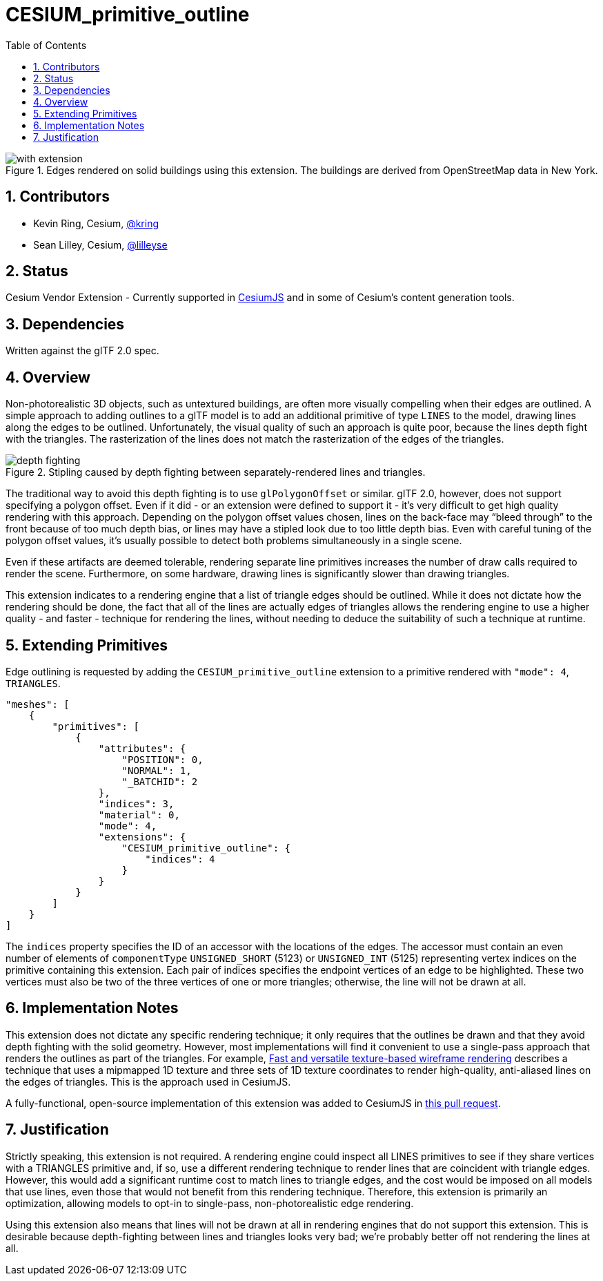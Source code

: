 = CESIUM_primitive_outline
:tmtitle: pass:q,r[^™^]
:regtitle: pass:q,r[^®^]
// (AUTHOR)
:data-uri:
:icons: font
:toc2:
:toclevels: 10
:sectnumlevels: 10
:max-width: 100%
:numbered:
:source-highlighter: coderay
:docinfo: shared-head
:docinfodir: ../..
:stem:

// :xrefstyle: short
// :listing-caption: Listing
:leveloffset: 1

.Edges rendered on solid buildings using this extension. The buildings are derived from OpenStreetMap data in New York.
image::figures/with-extension.png[align="left"]

= Contributors

  * Kevin Ring, Cesium, https://github.com/kring[@kring]
  * Sean Lilley, Cesium, https://github.com/lilleyse[@lilleyse]

= Status

Cesium Vendor Extension - Currently supported in https://cesium.com/cesiumjs[CesiumJS] and in some of Cesium's content generation tools.

= Dependencies

Written against the glTF 2.0 spec.

= Overview

Non-photorealistic 3D objects, such as untextured buildings, are often more visually compelling when their edges are outlined. A simple approach to adding outlines to a glTF model is to add an additional primitive of type `LINES` to the model, drawing lines along the edges to be outlined. Unfortunately, the visual quality of such an approach is quite poor, because the lines depth fight with the triangles. The rasterization of the lines does not match the rasterization of the edges of the triangles.

.Stipling caused by depth fighting between separately-rendered lines and triangles.
image::figures/depth-fighting.png[align="left"]

The traditional way to avoid this depth fighting is to use `glPolygonOffset` or similar. glTF 2.0, however, does not support specifying a polygon offset. Even if it did - or an extension were defined to support it - it's very difficult to get high quality rendering with this approach. Depending on the polygon offset values chosen, lines on the back-face may "`bleed through`" to the front because of too much depth bias, or lines may have a stipled look due to too little depth bias. Even with careful tuning of the polygon offset values, it's usually possible to detect both problems simultaneously in a single scene.

Even if these artifacts are deemed tolerable, rendering separate line primitives increases the number of draw calls required to render the scene. Furthermore, on some hardware, drawing lines is significantly slower than drawing triangles.

This extension indicates to a rendering engine that a list of triangle edges should be outlined. While it does not dictate how the rendering should be done, the fact that all of the lines are actually edges of triangles allows the rendering engine to use a higher quality - and faster - technique for rendering the lines, without needing to deduce the suitability of such a technique at runtime.

= Extending Primitives

Edge outlining is requested by adding the `CESIUM_primitive_outline` extension to a primitive rendered with `"mode": 4`, `TRIANGLES`.

[source,json]
----
"meshes": [
    {
        "primitives": [
            {
                "attributes": {
                    "POSITION": 0,
                    "NORMAL": 1,
                    "_BATCHID": 2
                },
                "indices": 3,
                "material": 0,
                "mode": 4,
                "extensions": {
                    "CESIUM_primitive_outline": {
                        "indices": 4
                    }
                }
            }
        ]
    }
]
----

The `indices` property specifies the ID of an accessor with the locations of the edges. The accessor must contain an even number of elements of `componentType` `UNSIGNED_SHORT` (5123) or `UNSIGNED_INT` (5125) representing vertex indices on the primitive containing this extension. Each pair of indices specifies the endpoint vertices of an edge to be highlighted. These two vertices must also be two of the three vertices of one or more triangles; otherwise, the line will not be drawn at all.

= Implementation Notes

This extension does not dictate any specific rendering technique; it only requires that the outlines be drawn and that they avoid depth fighting with the solid geometry. However, most implementations will find it convenient to use a single-pass approach that renders the outlines as part of the triangles. For example, https://www.researchgate.net/publication/220067637_Fast_and_versatile_texture-based_wireframe_rendering[Fast and versatile texture-based wireframe rendering] describes a technique that uses a mipmapped 1D texture and three sets of 1D texture coordinates to render high-quality, anti-aliased lines on the edges of triangles. This is the approach used in CesiumJS.

A fully-functional, open-source implementation of this extension was added to CesiumJS in https://github.com/CesiumGS/cesium/pull/8776[this pull request].

= Justification

Strictly speaking, this extension is not required. A rendering engine could inspect all LINES primitives to see if they share vertices with a TRIANGLES primitive and, if so, use a different rendering technique to render lines that are coincident with triangle edges. However, this would add a significant runtime cost to match lines to triangle edges, and the cost would be imposed on all models that use lines, even those that would not benefit from this rendering technique. Therefore, this extension is primarily an optimization, allowing models to opt-in to single-pass, non-photorealistic edge rendering.

Using this extension also means that lines will not be drawn at all in rendering engines that do not support this extension. This is desirable because depth-fighting between lines and triangles looks very bad; we're probably better off not rendering the lines at all.
